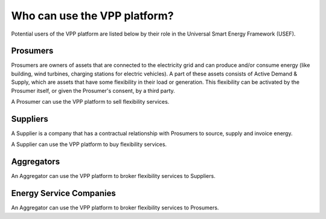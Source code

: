 .. _users:

Who can use the VPP platform?
====================================

Potential users of the VPP platform are listed below by their role in the Universal Smart Energy Framework (USEF).


Prosumers
---------

Prosumers are owners of assets that are connected to the electricity grid and can produce and/or consume energy (like building, wind turbines, charging stations for electric vehicles). A part of these assets consists of Active Demand & Supply, which are assets that have some flexibility in their load or generation. This flexibility can be activated by the Prosumer itself, or given the Prosumer's consent, by a third party.

A Prosumer can use the VPP platform to sell flexibility services.


Suppliers
---------
A Supplier is a company that has a contractual relationship with Prosumers to source, supply and invoice energy.

A Supplier can use the VPP platform to buy flexibility services.


Aggregators
-----------

An Aggregator can use the VPP platform to broker flexibility services to Suppliers.


Energy Service Companies
------------------------

An Aggregator can use the VPP platform to broker flexibility services to Prosumers.
